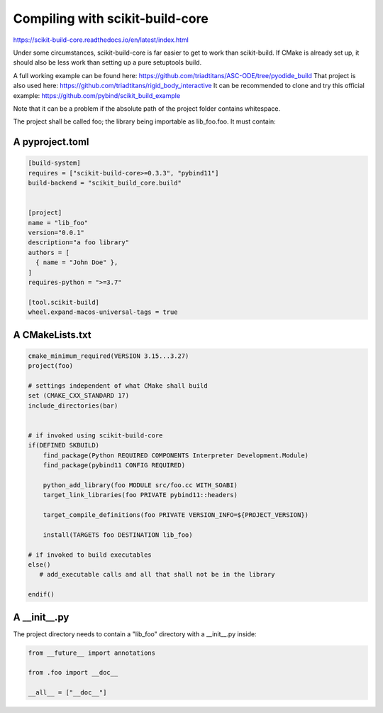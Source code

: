 Compiling with scikit-build-core
================================

https://scikit-build-core.readthedocs.io/en/latest/index.html

Under some circumstances, scikit-build-core is far easier to get to work than scikit-build.
If CMake is already set up, it should also be less work than setting up a pure setuptools build.

A full working example can be found here: https://github.com/triadtitans/ASC-ODE/tree/pyodide_build
That project is also used here: https://github.com/triadtitans/rigid_body_interactive
It can be recommended to clone and try this official example: https://github.com/pybind/scikit_build_example

Note that it can be a problem if the absolute path of the project folder contains whitespace.

The project shall be called foo; the library being importable as lib_foo.foo.
It must contain:

A pyproject.toml
~~~~~~~~~~~~~~~~

.. code:: toml

    [build-system]
    requires = ["scikit-build-core>=0.3.3", "pybind11"]
    build-backend = "scikit_build_core.build"


    [project]
    name = "lib_foo"
    version="0.0.1"
    description="a foo library"
    authors = [
      { name = "John Doe" },
    ]
    requires-python = ">=3.7"

    [tool.scikit-build]
    wheel.expand-macos-universal-tags = true

A CMakeLists.txt
~~~~~~~~~~~~~~~~

.. code:: CMake

    cmake_minimum_required(VERSION 3.15...3.27)
    project(foo)

    # settings independent of what CMake shall build
    set (CMAKE_CXX_STANDARD 17) 
    include_directories(bar)


    # if invoked using scikit-build-core
    if(DEFINED SKBUILD)
        find_package(Python REQUIRED COMPONENTS Interpreter Development.Module)
        find_package(pybind11 CONFIG REQUIRED)

        python_add_library(foo MODULE src/foo.cc WITH_SOABI)
        target_link_libraries(foo PRIVATE pybind11::headers)

        target_compile_definitions(foo PRIVATE VERSION_INFO=${PROJECT_VERSION})

        install(TARGETS foo DESTINATION lib_foo)

    # if invoked to build executables
    else()
       # add_executable calls and all that shall not be in the library 

    endif()

A __init__.py
~~~~~~~~~~~~~

The project directory needs to contain a "lib_foo" directory with a __init__.py inside:

.. code:: python

    from __future__ import annotations

    from .foo import __doc__

    __all__ = ["__doc__"]




